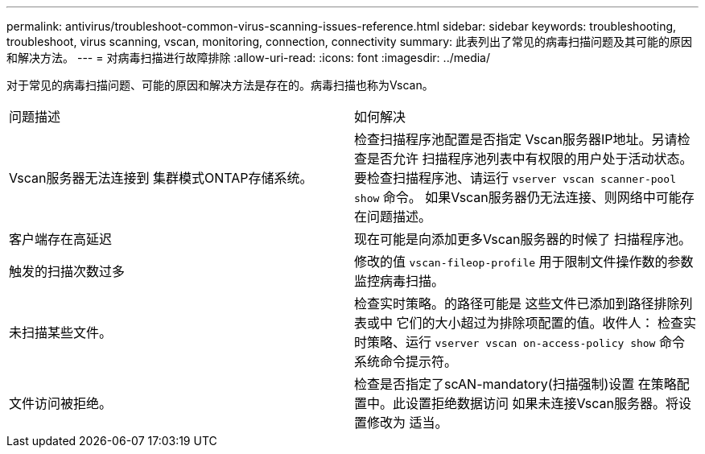 ---
permalink: antivirus/troubleshoot-common-virus-scanning-issues-reference.html 
sidebar: sidebar 
keywords: troubleshooting, troubleshoot, virus scanning, vscan, monitoring, connection, connectivity 
summary: 此表列出了常见的病毒扫描问题及其可能的原因和解决方法。 
---
= 对病毒扫描进行故障排除
:allow-uri-read: 
:icons: font
:imagesdir: ../media/


[role="lead"]
对于常见的病毒扫描问题、可能的原因和解决方法是存在的。病毒扫描也称为Vscan。

|===


| 问题描述 | 如何解决 


 a| 
Vscan服务器无法连接到
集群模式ONTAP存储系统。
 a| 
检查扫描程序池配置是否指定
Vscan服务器IP地址。另请检查是否允许
扫描程序池列表中有权限的用户处于活动状态。要检查扫描程序池、请运行 `vserver vscan scanner-pool show` 命令。
如果Vscan服务器仍无法连接、则网络中可能存在问题描述。



 a| 
客户端存在高延迟
 a| 
现在可能是向添加更多Vscan服务器的时候了
扫描程序池。



 a| 
触发的扫描次数过多
 a| 
修改的值 `vscan-fileop-profile`
用于限制文件操作数的参数
监控病毒扫描。



 a| 
未扫描某些文件。
 a| 
检查实时策略。的路径可能是
这些文件已添加到路径排除列表或中
它们的大小超过为排除项配置的值。收件人：
检查实时策略、运行 `vserver vscan
on-access-policy show` 命令
系统命令提示符。



 a| 
文件访问被拒绝。
 a| 
检查是否指定了scAN-mandatory(扫描强制)设置
在策略配置中。此设置拒绝数据访问
如果未连接Vscan服务器。将设置修改为
适当。

|===